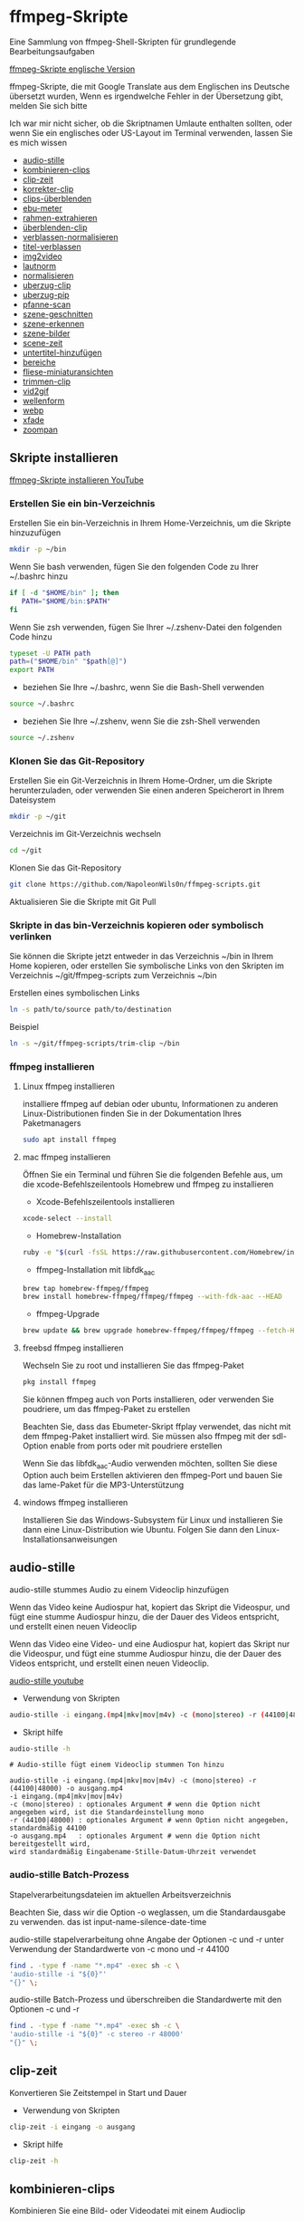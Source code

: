 #+STARTUP: content
#+OPTIONS: num:nil author:nil
* ffmpeg-Skripte

Eine Sammlung von ffmpeg-Shell-Skripten für grundlegende Bearbeitungsaufgaben

[[https://github.com/NapoleonWils0n/ffmpeg-scripts][ffmpeg-Skripte englische Version]]

ffmpeg-Skripte, die mit Google Translate aus dem Englischen ins Deutsche übersetzt wurden,
Wenn es irgendwelche Fehler in der Übersetzung gibt, melden Sie sich bitte

Ich war mir nicht sicher, ob die Skriptnamen Umlaute enthalten sollten,
oder wenn Sie ein englisches oder US-Layout im Terminal verwenden, lassen Sie es mich wissen

+ [[#audio-stille][audio-stille]]
+ [[#kombinieren-clips][kombinieren-clips]]
+ [[#clip-zeit][clip-zeit]]
+ [[#korrekter-clip][korrekter-clip]]
+ [[#clips-überblenden][clips-überblenden]]
+ [[#ebu-meter][ebu-meter]]
+ [[#rahmen-extrahieren][rahmen-extrahieren]]
+ [[#rahmen-extrahieren][überblenden-clip]]
+ [[#verblassen-normalisieren][verblassen-normalisieren]]
+ [[#titel-verblassen][titel-verblassen]]
+ [[#img2video][img2video]]
+ [[#lautnorm][lautnorm]]
+ [[#normalisieren][normalisieren]]
+ [[#uberzug-clip][uberzug-clip]]
+ [[#uberzug-pip][uberzug-pip]]
+ [[#pfanne-scan][pfanne-scan]]
+ [[#szene-geschnitten][szene-geschnitten]]
+ [[#szene-erkennen][szene-erkennen]]
+ [[#szene-bilder][szene-bilder]]
+ [[#scene-zeit][scene-zeit]]
+ [[#untertitel-hinzufügen][untertitel-hinzufügen]]
+ [[#bereiche][bereiche]]
+ [[#fliese-miniaturansichten][fliese-miniaturansichten]]
+ [[#trimmen-clip][trimmen-clip]]
+ [[#vid2gif][vid2gif]]
+ [[#wellenform][wellenform]]
+ [[#webp][webp]]
+ [[#xfade][xfade]]
+ [[#zoompan][zoompan]]

** Skripte installieren

[[https://youtu.be/UHshlQvdwcQ][ffmpeg-Skripte installieren YouTube]]

*** Erstellen Sie ein bin-Verzeichnis

Erstellen Sie ein bin-Verzeichnis in Ihrem Home-Verzeichnis, um die Skripte hinzuzufügen

#+BEGIN_SRC sh
mkdir -p ~/bin
#+END_SRC

Wenn Sie bash verwenden, fügen Sie den folgenden Code zu Ihrer ~/.bashrc hinzu

#+BEGIN_SRC sh
if [ -d "$HOME/bin" ]; then
   PATH="$HOME/bin:$PATH"
fi
#+END_SRC

Wenn Sie zsh verwenden, fügen Sie Ihrer ~/.zshenv-Datei den folgenden Code hinzu

#+begin_src sh
typeset -U PATH path
path=("$HOME/bin" "$path[@]")
export PATH
#+end_src

+ beziehen Sie Ihre ~/.bashrc, wenn Sie die Bash-Shell verwenden

#+BEGIN_SRC sh
source ~/.bashrc
#+END_SRC

+ beziehen Sie Ihre ~/.zshenv, wenn Sie die zsh-Shell verwenden

#+BEGIN_SRC sh
source ~/.zshenv
#+END_SRC

*** Klonen Sie das Git-Repository

Erstellen Sie ein Git-Verzeichnis in Ihrem Home-Ordner, um die Skripte herunterzuladen,
oder verwenden Sie einen anderen Speicherort in Ihrem Dateisystem

#+BEGIN_SRC sh
mkdir -p ~/git
#+END_SRC

Verzeichnis im Git-Verzeichnis wechseln

#+BEGIN_SRC sh
cd ~/git
#+END_SRC

Klonen Sie das Git-Repository

#+BEGIN_SRC sh
git clone https://github.com/NapoleonWils0n/ffmpeg-scripts.git
#+END_SRC

Aktualisieren Sie die Skripte mit Git Pull

*** Skripte in das bin-Verzeichnis kopieren oder symbolisch verlinken

Sie können die Skripte jetzt entweder in das Verzeichnis ~/bin in Ihrem Home kopieren,
oder erstellen Sie symbolische Links von den Skripten im Verzeichnis ~/git/ffmpeg-scripts zum Verzeichnis ~/bin

Erstellen eines symbolischen Links

#+BEGIN_SRC sh
ln -s path/to/source path/to/destination
#+END_SRC

Beispiel

#+BEGIN_SRC sh
ln -s ~/git/ffmpeg-scripts/trim-clip ~/bin
#+END_SRC

*** ffmpeg installieren

**** Linux ffmpeg installieren

installiere ffmpeg auf debian oder ubuntu,
Informationen zu anderen Linux-Distributionen finden Sie in der Dokumentation Ihres Paketmanagers

#+BEGIN_SRC sh
sudo apt install ffmpeg
#+END_SRC

**** mac ffmpeg installieren

Öffnen Sie ein Terminal und führen Sie die folgenden Befehle aus, um die xcode-Befehlszeilentools Homebrew und ffmpeg zu installieren

+ Xcode-Befehlszeilentools installieren

#+BEGIN_SRC sh
xcode-select --install
#+END_SRC

+ Homebrew-Installation
  
#+BEGIN_SRC sh
ruby -e "$(curl -fsSL https://raw.githubusercontent.com/Homebrew/install/master/install)"
#+END_SRC

+ ffmpeg-Installation mit libfdk_aac
  
#+BEGIN_SRC sh
brew tap homebrew-ffmpeg/ffmpeg
brew install homebrew-ffmpeg/ffmpeg/ffmpeg --with-fdk-aac --HEAD
#+END_SRC

+ ffmpeg-Upgrade

#+BEGIN_SRC sh
brew update && brew upgrade homebrew-ffmpeg/ffmpeg/ffmpeg --fetch-HEAD
#+END_SRC
 
**** freebsd ffmpeg installieren

Wechseln Sie zu root und installieren Sie das ffmpeg-Paket

#+BEGIN_SRC sh
pkg install ffmpeg
#+END_SRC

Sie können ffmpeg auch von Ports installieren,
oder verwenden Sie poudriere, um das ffmpeg-Paket zu erstellen

Beachten Sie, dass das Ebumeter-Skript ffplay verwendet, das nicht mit dem ffmpeg-Paket installiert wird.
Sie müssen also ffmpeg mit der sdl-Option enable from ports oder mit poudriere erstellen

Wenn Sie das libfdk_aac-Audio verwenden möchten, sollten Sie diese Option auch beim Erstellen aktivieren
den ffmpeg-Port und bauen Sie das lame-Paket für die MP3-Unterstützung

**** windows ffmpeg installieren

Installieren Sie das Windows-Subsystem für Linux und installieren Sie dann eine Linux-Distribution wie Ubuntu.
Folgen Sie dann den Linux-Installationsanweisungen
 
** audio-stille
:PROPERTIES:
:CUSTOM_ID: audio-stille
:END:

audio-stille stummes Audio zu einem Videoclip hinzufügen

Wenn das Video keine Audiospur hat, kopiert das Skript die Videospur,
und fügt eine stumme Audiospur hinzu, die der Dauer des Videos entspricht, und erstellt einen neuen Videoclip

Wenn das Video eine Video- und eine Audiospur hat, kopiert das Skript nur die Videospur,
und fügt eine stumme Audiospur hinzu, die der Dauer des Videos entspricht, und erstellt einen neuen Videoclip.

[[https://youtu.be/OB8RvyenCLY][audio-stille youtube]]

+ Verwendung von Skripten

#+BEGIN_SRC sh
audio-stille -i eingang.(mp4|mkv|mov|m4v) -c (mono|stereo) -r (44100|48000) -o ausgang.mp4
#+END_SRC

+ Skript hilfe

#+begin_src sh
audio-stille -h
#+end_src

#+BEGIN_EXAMPLE
# Audio-stille fügt einem Videoclip stummen Ton hinzu

audio-stille -i eingang.(mp4|mkv|mov|m4v) -c (mono|stereo) -r (44100|48000) -o ausgang.mp4
-i eingang.(mp4|mkv|mov|m4v)
-c (mono|stereo) : optionales Argument # wenn die Option nicht angegeben wird, ist die Standardeinstellung mono
-r (44100|48000) : optionales Argument # wenn Option nicht angegeben, standardmäßig 44100
-o ausgang.mp4   : optionales Argument # wenn die Option nicht bereitgestellt wird,
wird standardmäßig Eingabename-Stille-Datum-Uhrzeit verwendet
#+END_EXAMPLE

*** audio-stille Batch-Prozess

Stapelverarbeitungsdateien im aktuellen Arbeitsverzeichnis
  
Beachten Sie, dass wir die Option -o weglassen, um die Standardausgabe zu verwenden.
das ist input-name-silence-date-time

audio-stille stapelverarbeitung ohne Angabe der Optionen -c und -r
unter Verwendung der Standardwerte von -c mono und -r 44100

#+BEGIN_SRC sh
find . -type f -name "*.mp4" -exec sh -c \
'audio-stille -i "${0}"'     
"{}" \;
#+END_SRC

audio-stille Batch-Prozess und überschreiben die Standardwerte
mit den Optionen -c und -r

#+BEGIN_SRC sh
find . -type f -name "*.mp4" -exec sh -c \
'audio-stille -i "${0}" -c stereo -r 48000'     
"{}" \;
#+END_SRC

** clip-zeit
:PROPERTIES:
:CUSTOM_ID: clip-zeit
:END:

Konvertieren Sie Zeitstempel in Start und Dauer

+ Verwendung von Skripten

#+BEGIN_SRC sh
clip-zeit -i eingang -o ausgang
#+END_SRC

+ Skript hilfe

#+begin_src sh
clip-zeit -h
#+end_src

** kombinieren-clips
:PROPERTIES:
:CUSTOM_ID: kombinieren-clips
:END:

Kombinieren Sie eine Bild- oder Videodatei mit einem Audioclip

[[https://youtu.be/BUrmbakPQY8][kombinieren-clips youtube]]

+ Verwendung von Skripten

#+BEGIN_SRC sh
kombinieren-clips -i eingang.(mp4|mkv|mov|m4v|png|jpg) -a audio.(m4a|aac|wav|mp3) -o ausgang.mp4
#+END_SRC

+ Skript hilfe

#+begin_src sh
kombinieren-clips -h
#+end_src

#+BEGIN_EXAMPLE
# Kombinieren Sie eine Bild- oder Videodatei mit einem Audioclip

kombinieren-clips -i eingang.(mp4|mkv|mov|m4v|png|jpg) -a audio.(m4a|aac|wav|mp3) -o ausgang.mp4
-i eingang.(mp4|mkv|mov|m4v|png|jpg)
-a audio.(m4a|aac|wav|mp3)
-o ausgang.mp4 : Optionales Argument
# Wenn die Option nicht angegeben wird, wird standardmäßig Eingabename-kombiniertes Datum-Uhrzeit verwendet
#+END_EXAMPLE

*** kombinieren-clips Batch-Prozess

Stapelverarbeitungsdateien im aktuellen Arbeitsverzeichnis
  
Beachten Sie, dass wir die Option -o weglassen, um den standardmäßigen Namen der Ausgangsdatei zu verwenden.
input-name-combined-date-time

+ Kombinieren Sie Video- und Audiodateien stapelweise zu Videoclips

Die Video- und Audiodateien, die Sie kombinieren möchten, müssen denselben Namen haben

Zum Beispiel

#+BEGIN_EXAMPLE
file1.mp4
file1.wav
file2.mp4
file2.wav
#+END_EXAMPLE

Durch Ausführen des folgenden Codes wird kombiniert
file1.mp4 mit file1.wav und
file2.mp4 mit file2.wav

#+BEGIN_SRC sh
find . -type f -name "*.mp4" -exec sh -c \
'kombinieren-clips -i "${0}" -a "${0%.*}.wav"' \
"{}" \;
#+END_SRC

+ Kombinieren Sie Bilder und Audiodateien stapelweise zu Videoclips

Die Bild- und Audiodateien, die Sie kombinieren möchten, müssen denselben Namen haben

Zum Beispiel

#+BEGIN_EXAMPLE
file1.png
file1.wav
file2.png
file2.wav
#+END_EXAMPLE

Durch Ausführen des folgenden Codes wird kombiniert
file1.png mit file1.wav und
file2.png mit file2.wav

#+BEGIN_SRC sh
find -s . -type f -name "*.png" -exec sh -c \
'kombinieren-clips -i "${0}" -a "${0%.*}.wav"' \
"{}" \;
#+END_SRC

** korrekter-clip
:PROPERTIES:
:CUSTOM_ID: korrekter-clip
:END:

+ Kurvencode basierend auf:
[[https://video.stackexchange.com/questions/16352/converting-gimp-curves-files-to-photoshop-acv-for-ffmpeg/20005#20005][Konvertieren von Gimp-Kurvendateien für ffmpeg]]

Korrigieren Sie einen Videoclip, indem Sie eine Gimp-Kurve verwenden, die in einen ffmpeg-Kurvenfilterbefehl umgewandelt wurde.
zum Anpassen der Pegel und des Weißabgleichs

+ erfordert eine Kurvendatei, die mit dem folgenden Skript erstellt wurde
[[https://github.com/NapoleonWils0n/curve2ffmpeg][curve2ffmpeg]]

[[https://youtu.be/wQi3Y-6vWYc][korrekter-clip youtube]]

+ Verwendung von Skripten

#+BEGIN_SRC sh
korrekter-clip -i eingang.(mp4|mkv|mov|m4v) -c kurve.txt -o ausgang.mp4
#+END_SRC

+ Skript hilfe

#+begin_src sh
korrekter-clip -h
#+end_src

#+BEGIN_EXAMPLE
# Korrigieren Sie einen Videoclip mit einer Gimp-Kurve

# erfordert eine Kurvendatei, die mit dem folgenden Skript erstellt wurde
# https://github.com/NapoleonWils0n/curve2ffmpeg

korrekter-clip -i eingang.(mp4|mkv|mov|m4v) -c kurve.txt -o ausgang.mp4
-i eingang.(mp4|mkv|mov|m4v)
-c kurve.txt
-o ausgang.mp4 : Optionales Argument
# Wenn die Option nicht angegeben wird, wird standardmäßig Eingabename-korrigiertes-Datum-Uhrzeit verwendet
#+END_EXAMPLE

*** korrekter-clip Batch-Prozess

Stapelverarbeitungsdateien im aktuellen Arbeitsverzeichnis
  
Beachten Sie, dass wir die Option -o weglassen, um den Standardausgabenamen zu verwenden.
Eingabename-korrigiertes-Datum-Uhrzeit

Die Video- und Gimp-Kurven-Textdateien, die Sie kombinieren möchten, müssen denselben Namen haben

Zum Beispiel

#+BEGIN_EXAMPLE
file1.mp4
file1.txt
file2.mp4
file2.txt
#+END_EXAMPLE

Durch Ausführen des folgenden Codes wird dies behoben
file1.mp4 mit file1.txt Gimp-Kurvendatei und
file2.mp4 mit file2.txt Gimp-Kurvendatei

#+BEGIN_SRC sh
find . -type f -name "*.mp4" -exec sh -c \
'korrekter-clip -i "${0}" -c "${0%.*}.txt"' \
"{}" \;
#+END_SRC

** clips-überblenden
:PROPERTIES:
:CUSTOM_ID: clips-überblenden
:END:

Überblenden Sie 2 Videoclips mit einer Überblendung von 1 oder 2 Sekunden
Die Videos müssen die gleichen Codecs, Größe und Bildrate haben

[[https://youtu.be/0HnUNVreMVk][clips-überblenden youtube]]

+ Verwendung von Skripten

#+BEGIN_SRC sh
clips-uberblenden -a clip1.(mp4|mkv|mov|m4v) -b clip2.(mp4|mkv|mov|m4v) -d (1|2) -o ausgang.mp4
#+END_SRC

+ Skript hilfe

#+begin_src sh
clips-uberblenden -h
#+end_src

#+BEGIN_EXAMPLE
# Clips überblenden

clips-uberblenden -a clip1.(mp4|mkv|mov|m4v) -b clip2.(mp4|mkv|mov|m4v) -d (1|2) -o ausgang.mp4
-a clip1.(mp4|mkv|mov|m4v) : Erster clip
-b clip2.(mp4|mkv|mov|m4v) : Zweiter clip
-d (1|2)                   : Dauer der Überblendung: optionales Argument
# Wenn die Option nicht angegeben wird, ist die Voreinstellung 1 Sekunde
-o ausgang.mp4             : Dauer der Überblendung: optionales Argument
# Wenn die Option nicht angegeben wird, ist die Voreinstellung 1 Sekunde
#+END_EXAMPLE

** ebu-meter
:PROPERTIES:
:CUSTOM_ID: ebu-meter
:END:

ffplay ebu meter

[[https://youtu.be/8qrT9TfKwUI][ebu-meter youtube]]

+ Verwendung von Skripten

#+BEGIN_SRC sh
ebu-meter -i eingang.(mp4|mkv|mov|m4v|webm|aac|m4a|wav|mp3) -t (00)
#+END_SRC

-t = luf target, eg 16

+ Skript hilfe

#+begin_src sh
ebu-meter -h
#+end_src

** rahmen-extrahieren
:PROPERTIES:
:CUSTOM_ID: rahmen-extrahieren
:END:

Extrahieren Sie einen Frame aus einem Video und speichern Sie ihn als PNG-Bild

[[https://trac.ffmpeg.org/wiki/Seeking][ffmpeg wiki seeking]]

Beachten Sie, dass Sie zwei verschiedene Formate für Zeiteinheiten verwenden können: Sexagesimal (HOURS:MM:SS.MILLISECONDS, wie in 01:23:45.678) oder in Sekunden.
Wenn ein Bruch verwendet wird, z. B. 02:30.05, wird dies als "5 Hundertstelsekunden" interpretiert, nicht als Frame 5.
Zum Beispiel wäre 02:30,5 2 Minuten, 30 Sekunden und eine halbe Sekunde, was der Verwendung von 150,5 in Sekunden entspricht.

[[https://youtu.be/cOk0i384crE][rahmen-extrahieren youtube]]

+ Verwendung von Skripten

#+BEGIN_SRC sh
rahmen-extrahieren -i eingang.(mp4|mov|mkv|m4v|webm) -s 00:00:00.000 -o ausgang.png
#+END_SRC

+ Skript hilfe

#+begin_src sh
rahmen-extrahieren -h
#+end_src

#+BEGIN_EXAMPLE
# Extrahieren Sie einen Frame aus einem Video als PNG-Datei
https://trac.ffmpeg.org/wiki/Seeking

rahmen-extrahieren -i eingang.(mp4|mov|mkv|m4v|webm) -s 00:00:00.000 -o ausgang.png
-i eingang.(mp4|mov|mkv|m4v)
-s 00:00:00.000    : optionales Argument #, wenn die Option nicht angegeben wird 00:00:00
-o ausgang.png     : optionales Argument # wenn die Option nicht bereitgestellt wird,
wird standardmäßig Eingabename-Frame-Datum-Uhrzeit verwendet
#+END_EXAMPLE

*** rahmen-extrahieren Batch-Prozess

Stapelverarbeitungsdateien im aktuellen Arbeitsverzeichnis
  
Beachten Sie, dass wir die Option -o weglassen, um den Standardausgabenamen zu verwenden.
Eingabename-Frame-Datum-Uhrzeit

+ Rahmen mit der Standardoption 00:00:00 extrahieren

#+BEGIN_SRC sh
find . -type f -name "*.mp4" -exec sh -c \
'rahmen-extrahieren -i "${0}"' \
"{}" \;
#+END_SRC

+ Einzelbild bei 30 Sekunden in das Video extrahieren

#+BEGIN_SRC sh
find . -type f -name "*.mp4" -exec sh -c \
'rahmen-extrahieren -i "${0}" -s 00:00:30' \
"{}" \;
#+END_SRC

** überblenden-clip
:PROPERTIES:
:CUSTOM_ID: überblenden-clip
:END:

fade video and audio in and out

[[https://youtu.be/ea3aCK9htsE][überblenden-clip youtube]]

+ Verwendung von Skripten

#+BEGIN_SRC sh
uberblenden-clip -i eingang.(mp4|mkv|mov|m4v) -d (0.[0-9]|1) -o ausgang.mp4
#+END_SRC

+ Skript hilfe

#+begin_src sh
uberblenden-clip -h
#+end_src

#+BEGIN_EXAMPLE
# Video und Audio ein- und ausblenden

uberblenden-clip -i eingang.(mp4|mkv|mov|m4v) -d (0.[0-9]|1) -o ausgang.mp4
-i eingang.(mp4|mkv|mov|m4v)
-d (0.[0-9]|1) : optionales Argument # wenn die Option nicht angegeben wird, ist der Standardwert 0,5
-o ausgang.mp4 : optionales Argument # wenn die Option nicht bereitgestellt wird,
wird standardmäßig Eingabename-Fade-Datum-Uhrzeit verwendet
#+END_EXAMPLE

*** uberblenden-clip Batch-Prozess

Stapelverarbeitungsdateien im aktuellen Arbeitsverzeichnis
  
Beachten Sie, dass wir die Option -o weglassen, um den Standardausgabenamen zu verwenden.
input-name-fade-date-time

+ uberblenden-clip mit Standardoption von 0,5

#+BEGIN_SRC sh
find . -type f -name "*.mp4" -exec sh -c \
'uberblenden-clip -i "${0}"' \
"{}" \;
#+END_SRC

+ uberblenden-clip und überschreiben Sie die Standardoption von 0,5 mit -d 1 für ein 1-Sekunden-Fade

#+BEGIN_SRC sh
find . -type f -name "*.mp4" -exec sh -c \
'uberblenden-clip -i "${0}" -d 1' \
"{}" \;
#+END_SRC

** verblassen-normalisieren
:PROPERTIES:
:CUSTOM_ID: verblassen-normalisieren
:END:

Video und Audio ein- und ausblenden und normalisieren

[[https://youtu.be/jufGDRAn8Ec][verblassen-normalisieren youtube]]

+ Verwendung von Skripten

#+BEGIN_SRC sh
verblassen-normalisieren -i eingang.(mp4|mkv|mov|m4v) -d (0.[0-9]|1) -o ausgang.mp4
#+END_SRC

+ Skript hilfe

#+begin_src sh
verblassen-normalisieren -h
#+end_src

#+BEGIN_EXAMPLE
# Video verblassen und Audiopegel normalisieren

verblassen-normalisieren -i eingang.(mp4|mkv|mov|m4v) -d (0.[0-9]|1) -o ausgang.mp4

-d (0.[0-9]|1) : optionales Argument # wenn die Option nicht angegeben wird, ist der Standardwert 0,5
-o ausgang.mp4 : optionales Argument # wenn die Option nicht angegeben ist,
wird standardmäßig Eingabename-normalisiertes-Datum-Uhrzeit verwendet
#+END_EXAMPLE

*** verblassen-normalisieren batch process

Batch process files in the current working directory
  
#+BEGIN_SRC sh
find . -type f -name "*.mp4" -exec sh -c \
'verblassen-normalisieren -i "${0}" -d 0.5' \
"{}" \;
#+END_SRC

** titel-verblassen
:PROPERTIES:
:CUSTOM_ID: titel-verblassen
:END:

Video und Audio ein- und ausblenden,
Normalisieren Sie das Audio und erstellen Sie ein Video mit einem unteren Dritteltitel aus dem Dateinamen

[[https://youtu.be/RDnhaX_d9B0][titel-verblassen youtube]]

+ Verwendung von Skripten

#+BEGIN_SRC sh
titel-verblassen -i eingang.(mp4|mkv|mov|m4v) -d (0.[0-9]|1) -s 000 -e 000 -o ausgang.mp4
#+END_SRC

+ Skript hilfe

#+begin_src sh
titel-verblassen -h
#+end_src

#+BEGIN_EXAMPLE
# Video ausblenden, Audio Titel aus Videodateinamen hinzufügen

titel-verblassen -i eingang.(mp4|mkv|mov|m4v) -d (0.[0-9]|1) -s 000 -e 000 -o ausgang.mp4

-i eingang.(mp4|mkv|mov|m4v)
-d (0.[0-9]|1) : von 0,1 bis 0,9 oder 1 : optionales Argument # wenn die Option nicht angegeben wird, ist standardmäßig 0,5
-s 000         : von 000 bis 999
-e 000         : von 000 bis 999
-o ausgang.mp4 : optionales Argument # wenn die Option nicht bereitgestellt wird,
wird standardmäßig Eingabename-Titel-Datum-Uhrzeit verwendet
#+END_EXAMPLE

*** titel-verblassen Batch-Prozess

Stapelverarbeitungsdateien im aktuellen Arbeitsverzeichnis
  
#+BEGIN_SRC sh
find . -type f -name "*.mp4" -exec sh -c \
'titel-verblassen -i "${0}" -d 0.5 -s 10 -e 20' \
"{}" \;
#+END_SRC

** img2video
:PROPERTIES:
:CUSTOM_ID: img2video
:END:

Konvertieren Sie ein Bild in eine Videodatei

[[https://youtu.be/x_dVVvhKbJE][img2video youtube]]

+ Verwendung von Skripten

#+BEGIN_SRC sh
img2video -i eingang.(png|jpg|jpeg) -d (000) -o ausgang.mp4
#+END_SRC

+ Skript hilfe

#+begin_src sh
img2video -h
#+end_src

#+BEGIN_EXAMPLE
# Bild zum Video

img2video -i eingang.(png|jpg|jpeg) -d (000) -o ausgang.mp4
-i eingang.(mp4|mkv|mov|m4v)
-d (000)       : Dauer
-o ausgang.mp4 : optionales Argument
# Wenn die Option nicht bereitgestellt wird, wird standardmäßig Eingabename-Video-Datum-Uhrzeit verwendet
#+END_EXAMPLE

*** img2video Batch-Prozess

Stapelverarbeitungsdateien im aktuellen Arbeitsverzeichnis
  
Beachten Sie, dass wir die Option -o weglassen, um den Standardausgabenamen zu verwenden.
Eingabe-Name-Video-Datum-Uhrzeit

Batch-Konvertierung von PNG im aktuellen Verzeichnis in Videoclips mit einer Dauer von 30 Sekunden

#+BEGIN_SRC sh
find . -type f -name "*.png" -exec sh -c \
'img2video -i "${0}" -d 30' \
"{}" \;
#+END_SRC

** lautnorm
:PROPERTIES:
:CUSTOM_ID: lautnorm
:END:

ffmpeg lautnorm

[[https://youtu.be/8fQpbBCVCRc][lautnorm youtube]]

+ Verwendung von Skripten

#+BEGIN_SRC sh
lautnorm -i eingang.(mp4|mkv|mov|m4v|aac|m4a|wav|mp3)
#+END_SRC

+ Skript hilfe

#+begin_src sh
lautnorm -h
#+end_src

** normalisieren
:PROPERTIES:
:CUSTOM_ID: normalisieren
:END:

Audiopegel normalisieren

[[https://youtu.be/q_UjwuJmya4][normalisieren youtube]]

+ Verwendung von Skripten

#+BEGIN_SRC sh
normalisieren -i eingang.(mp4|mkv|mov|m4v|aac|m4a|wav|mp3) -o ausgang.(mp4|mkv|mov|m4v|aac|m4a|wav|mp3)
#+END_SRC

+ Skript hilfe

#+begin_src sh
normalisieren -h
#+end_src

#+BEGIN_EXAMPLE
# Audiopegel normalisieren

normalisieren -i eingang.(mp4|mkv|mov|m4v|aac|m4a|wav|mp3) -o ausgang.(mp4|mkv|mov|m4v|aac|m4a|wav|mp3)
-i eingang.(mp4|mkv|mov|m4v|aac|m4a|wav|mp3)
-o ausgang.(mp4|mkv|mov|m4v|aac|m4a|wav|mp3) : optionales Argument
# Wenn die Option nicht bereitgestellt wird, wird standardmäßig Eingabename-normalisierte-Datum-Uhrzeit-Erweiterung verwendet
#+END_EXAMPLE

*** normalisieren Batch-Prozess

Stapelverarbeitungsdateien im aktuellen Arbeitsverzeichnis
  
Beachten Sie, dass wir die Option -o weglassen, um den Standardausgabenamen zu verwenden.
input-name-normalize-date-time

Batch-Normalisierung von mp4-Videos im aktuellen Verzeichnis

#+BEGIN_SRC sh
find . -type f -name "*.mp4" -exec sh -c \
'normalisieren -i "${0}"' \
"{}" \;
#+END_SRC

** uberzug-clip
:PROPERTIES:
:CUSTOM_ID: uberzug-clip
:END:

einen Videoclip über einen anderen Videoclip legen

[[https://youtu.be/tfzKo9jy2sI][uberzug-clip youtube]]

+ Verwendung von Skripten

#+BEGIN_SRC sh
uberzug-clip -i eingang.(mp4|mkv|mov|m4v) -v eingang.(mp4|mkv|mov|m4v) -p [0-999] -o ausgang.mp4
#+END_SRC

+ Skript hilfe

#+begin_src sh
uberzug-clip -h
#+end_src

#+BEGIN_EXAMPLE
# einen Videoclip über einen anderen Videoclip legen

uberzug-clip -i eingang.(mp4|mkv|mov|m4v) -v eingang.(mp4|mkv|mov|m4v) -p [0-999] -o ausgang.mp4
-i eingang.(mp4|mkv|mov|m4v) : unteres Video
-v eingang.(mp4|mkv|mov|m4v) : Video überlagern
-p [0-999]                   : Zeit, um das Video zu überlagern
-o ausgang.mp4               : optionales Argument # Wenn die Option nicht bereitgestellt wird,
wird standardmäßig Eingabename-Overlay-Datum-Uhrzeit verwendet
#+END_EXAMPLE

** uberzug-pip
:PROPERTIES:
:CUSTOM_ID: uberzug-pip
:END:

create a picture in picture

[[https://youtu.be/bufAVPT3Cvk][uberzug-pip youtube]]

+ Verwendung von Skripten

#+BEGIN_SRC sh
uberzug-pip -i eingang.(mp4|mkv|mov|m4v) -v eingang.(mp4|mkv|mov|m4v) -p [0-999]
-m [00] -x (tl|tr|bl|br) -w [000] -f (0.1-9|1) -b [00] -c colour -o ausgang.mp4
#+END_SRC

+ Skript hilfe

#+begin_src sh
uberzug-pip -h
#+end_src

#+BEGIN_EXAMPLE
# Erstellen Sie ein Bild-in-Bild-Video

uberzug-pip -i eingang.(mp4|mkv|mov|m4v) -v eingang.(mp4|mkv|mov|m4v) -p [0-999]
-m [00] -x (tl|tr|bl|br) -w [000] -f (0.1-9|1) -b [00] -c colour -o ausgang.mp4

-i eingang.(mp4|mkv|mov|m4v) : unteres Video
-v eingang.(mp4|mkv|mov|m4v) : Video überlagern
-p [0-999]                   : Zeit, um das Video zu überlagern
-m [00]                      : Rand ist standardmäßig 0
-x (tl|tr|bl|br)             : Pip-Position - standardmäßig tr
-w [000]                     : width - standardmäßig 1/4 der Videogröße
-f (0.1-9|1)                 : Fade von 0,1 auf 1 - Standardeinstellung 0,2
-b [00]                      : Grenze
-c colour                    : Farbe
-o ausgang.mp4               : Optionales Argument # Wenn die Option nicht bereitgestellt wird,
wird standardmäßig Eingabename-Pip-Datum-Uhrzeit verwendet
#+END_EXAMPLE

** pfanne-scan
:PROPERTIES:
:CUSTOM_ID: pfanne-scan
:END:

Bild schwenken

+ Verwendung von Skripten

#+BEGIN_SRC sh
pfanne-scan -i eingang.(png|jpg|jpeg) -d (000) -p (l|r|u|d) -o ausgang.mp4
#+END_SRC

+ Skript hilfe

#+begin_src sh
pfanne-scan -h
#+end_src

#+BEGIN_EXAMPLE
# Schwenken Sie über ein Bild

pfanne-scan -i eingang.(png|jpg|jpeg) -d (000) -p (l|r|u|d) -o ausgang.mp4
-i = eingang.(png|jpg|jpeg)
-d = dauer : aus 1-999
-p = position : left, right, up, down
-o = ausgang.mp4 : optionales Argument # Standard ist Eingabename-Pan-Datum-Uhrzeit
#+END_EXAMPLE

** szene-geschnitten
:PROPERTIES:
:CUSTOM_ID: szene-geschnitten
:END:

Szene-geschnitten nimmt eine geschnittene Datei und ein Video und schneidet das Video in Clips

+ Verwendung von Skripten

#+BEGIN_SRC sh
szene-geschnitten -i eingang -c datei schneiden
#+END_SRC

+ Skript hilfe

#+begin_src sh
szene-geschnitten -h
#+end_src

#+BEGIN_EXAMPLE
szene-geschnitten -i eingang -c datei schneiden

-i eingang.(mp4|mov|mkv|m4v)
-c datei schneiden
#+END_EXAMPLE

ffmpeg erfordert einen Startpunkt und eine Dauer, keinen Endpunkt

Schnittdatei - Stunden, Minuten, Sekunden
In diesem Beispiel erstellen wir Clips von 2 bis 30 Sekunden

ein 30-Sekunden-Clip, der bei 00:00:00 beginnt
und ein weiterer 30-Sekunden-Clip, der bei 00:01:00 beginnt

#+begin_example
00:00:00,00:00:30
00:01:00,00:00:30
#+end_example

Schnittdatei - Sekunden
In diesem Beispiel erstellen wir Clips von 2 bis 30 Sekunden

ein 30-Sekunden-Clip, der bei 0 beginnt
und ein weiterer 30-Sekunden-Clip, der bei 60 beginnt

#+begin_example
0,30
60,30
#+end_example

** szene-erkennen
:PROPERTIES:
:CUSTOM_ID: szene-erkennen
:END:

Szenenerkennung nimmt eine Videodatei und einen Schwellwert für die Szenenerkennung von 0,1 bis 0,9
Sie können auch die Optionen -s und -e verwenden, um einen Bereich für die Szenenerkennung festzulegen.
Wenn Sie keinen Bereich angeben, wird die Szenenerkennung für das gesamte Video durchgeführt

[[https://www.youtube.com/watch?v=nOeaFEHuFyM][ffmpeg-Szenenerkennung - Videos automatisch in separate Szenen schneiden]]

[[https://youtu.be/SqvDCpWad9M][ffmpeg Szenenerkennung - Version 2 - einen Bereich im Video angeben und in einzelne Szenen schneiden]]

[[https://youtu.be/GZgE6fYd_wg][ffmpeg-Szenenerkennung - Version 3 - Sexagesimalformat - Stunden, Minuten, Sekunden]]

+ Verwendung von Skripten

#+BEGIN_SRC sh
szene-erkennen -s 00:00:00 -i eingang -e 00:00:00 -t (0.1 - 0.9) -f sec -o ausgang
#+END_SRC

+ Skript hilfe

#+begin_src sh
szene-erkennen -h
#+end_src

#+BEGIN_EXAMPLE
szene-erkennen -s 00:00:00 -i eingang -e 00:00:00 -t (0.1 - 0.9) -f sec -o ausgang

-s 00:00:00 : startzeit
-i eingang.(mp4|mov|mkv|m4v)
-e 00:00:00 : endzeit
-t (0.1 - 0.9) # schwelle
-f sec # ausgabe in sekunden
-o ausgang.txt
#+END_EXAMPLE

** szene-bilder
:PROPERTIES:
:CUSTOM_ID: szene-bilder
:END:

szene-bilder nimmt eine Videodatei und eine geschnittene Datei,
erstellt mit dem Scene-Detect-Skript entweder im Sekunden- oder Sexagesimalformat
und erstellt dann ein Bild für jeden Schnittpunkt

+ Verwendung von Skripten

#+BEGIN_SRC sh
szene-bilder -i eingang -c datei schneiden
#+END_SRC

+ Skript hilfe

#+begin_src sh
szene-bilder -h
#+end_src

#+BEGIN_EXAMPLE
szene-bilder -i eingang -c datei schneiden

-i eingang.(mp4|mov|mkv|m4v)
-c datei schneiden
#+END_EXAMPLE

** szene-zeit
:PROPERTIES:
:CUSTOM_ID: szene-zeit
:END:

szene-zeit nimmt eine geschnittene Datei,
erstellt mit dem Scene-Detect-Skript entweder im Sekunden- oder Sexagesimalformat

#+begin_example
0:00:00
0:00:11.875000
0:00:15.750000
#+end_example

Das Skript erstellt Clips, indem es den Schnittpunkt vom Startpunkt subtrahiert
und konvertiert das Sexagesimalformat und erstellt dann eine Datei mit dem Startpunkt
ein Komma und dann die Dauer des Clips

Die Ausgabe des Szenenzeit-Skripts wird mit dem Szenenschnitt-Skript verwendet, um die Clips zu erstellen

#+begin_example
0,11.875
11.875,3.875
#+end_example

+ Verwendung von Skripten

#+BEGIN_SRC sh
szene-zeit -i eingang -o ausgang
#+END_SRC

+ Skript hilfe

#+begin_src sh
szene-zeit -h
#+end_src

#+BEGIN_EXAMPLE
szene-zeit -i eingang -o ausgang

-i eingang
-o ausgang
#+END_EXAMPLE

** untertitel-hinzufügen
:PROPERTIES:
:CUSTOM_ID: untertitel-hinzufügen
:END:

Untertitel zu einer Videodatei hinzufügen

[[https://youtu.be/p6BHhO5VfEg][untertitel-hinzufügen youtube]]

+ Verwendung von Skripten

#+BEGIN_SRC sh
untertitel-hinzufugen -i eingang.(mp4|mkv|mov|m4v) -s untertitel.srt -o ausgang.mp4
#+END_SRC

+ Skript hilfe

#+begin_src sh
untertitel-hinzufugen -h
#+end_src

#+BEGIN_EXAMPLE
# Untertitel zu einem Video hinzufügen

untertitel-hinzufugen -i eingang.(mp4|mkv|mov|m4v) -s untertitel.srt -o ausgang.mp4
-i eingang.(mp4|mkv|mov|m4v)
-s untertitel.srt
-o ausgang.mp4 : optionales Argument # wenn die Option nicht bereitgestellt wird,
wird standardmäßig Eingabename-Subs-Datum-Uhrzeit verwendet
#+END_EXAMPLE

*** untertitel-hinzufügen Batch-Prozess

Stapelverarbeitungsdateien im aktuellen Arbeitsverzeichnis
  
Beachten Sie, dass wir die Option -o weglassen, um den Standardausgabenamen zu verwenden.
input-name-subs-date-time

Die Video- und Untertiteldateien, die Sie kombinieren möchten, müssen denselben Namen haben

Zum Beispiel

#+BEGIN_EXAMPLE
file1.mp4
file1.srt
file2.mp4
file2.srt
#+END_EXAMPLE

Durch Ausführen des folgenden Codes wird das subtitle-add-Skript ausgeführt und kombiniert
file1.mp4 mit file1.srt und
file2.mp4 mit file2.srt

#+BEGIN_SRC sh
find . -type f -name "*.mp4" -exec sh -c \
'untertitel-hinzufugen -i "${0}" -s "${0%.*}.srt"' \
"{}" \;
#+END_SRC

** bereiche
:PROPERTIES:
:CUSTOM_ID: bereiche
:END:

[[https://www.youtube.com/watch?v=K-ifmNiyFRU][ffplay-Videoskope youtube]]

+ Verwendung von Skripten

#+BEGIN_SRC sh
bereiche -i eingang = histogramm
bereiche -o eingang = rgb überlagern
bereiche -p eingang = rgb parade
bereiche -s eingang = rgb überlagern and parade
bereiche -w eingang = wellenform
bereiche -v eingang = Vektorskop
bereiche -h = hilfe
#+END_SRC

+ Skript hilfe

#+begin_src sh
bereiche -h
#+end_src

#+BEGIN_EXAMPLE
# ffplay-Videoskope

bereiche -i eingang = histogramm
bereiche -o eingang = rgb überlagern
bereiche -p eingang = rgb parade
bereiche -s eingang = rgb überlagern and parade
bereiche -w eingang = wellenform
bereiche -v eingang = Vektorskop
bereiche -h = hilfe
#+END_EXAMPLE

** fliese-miniaturansichten
:PROPERTIES:
:CUSTOM_ID: fliese-miniaturansichten
:END:

Erstellen Sie Miniaturansichten aus einem Video und kacheln Sie sie in ein Bild

[[https://www.youtube.com/watch?v=gFFvKU9nvZE][fliese-miniaturansichten youtube]]

[[https://ffmpeg.org/ffmpeg-utils.html#color-syntax][ffmpeg-Farbsyntax]]

[[https://trac.ffmpeg.org/wiki/Seeking][ffmpeg wiki suchen]]

Beachten Sie, dass Sie zwei verschiedene Formate für Zeiteinheiten verwenden können: Sexagesimal (HOURS:MM:SS.MILLISECONDS, wie in 01:23:45.678) oder in Sekunden.
Wenn ein Bruch verwendet wird, z. B. 02:30.05, wird dies als "5 Hundertstelsekunden" interpretiert, nicht als Frame 5.
Zum Beispiel wäre 02:30,5 2 Minuten, 30 Sekunden und eine halbe Sekunde, was der Verwendung von 150,5 in Sekunden entspricht.

+ Verwendung von Skripten

#+BEGIN_SRC sh
fliese-miniaturansichten -i eingang.(mp4|mkv|mov|m4v|webm) -s 00:00:00.000 -w 000 -t 0x0 -p 00 -m 00 -c farbe -o ausgang.png
#+END_SRC

+ Skript hilfe

#+begin_src sh
fliese-miniaturansichten -h
#+end_src

#+BEGIN_EXAMPLE
# Erstellen Sie ein Bild mit Miniaturansichten aus einem Video

fliese-miniaturansichten -i eingang.(mp4|mkv|mov|m4v|webm) -s 00:00:00.000 -w 000 -t 0x0 -p 00 -m 00 -c farbe -o ausgang.png
-i eingang.(mp4|mkv|mov|m4v|webm)
-s Suchen Sie in der Videodatei            : Standard 00:00:05
-w Thumbnail-Breite                        : 160
-t Fliese layout format breite x höhe      : Standard 4x3
-p Polsterung zwischen Bildern             : Standard 7
-m Rand                                    : Standard 2
-c Farbe = https://ffmpeg.org/ffmpeg-utils.html#color-syntax : Standard black
-o ausgang.png :optionales Argument
# Wenn die Option nicht bereitgestellt wird, wird standardmäßig Eingabename-Kachel-Datum-Uhrzeit.png verwendet
#+END_EXAMPLE

Wenn das gekachelte Bild nur ein Miniaturbild aus dem Video erstellt und der Rest des Bildes schwarz ist,
Dann könnte das Problem die Bildrate des Videos sein

Sie können die Bildrate des Videos mit ffmpeg überprüfen

#+BEGIN_SRC sh
ffmpeg -i eingang.mp4
#+END_SRC

Wenn die Framerate 29,97 statt 30 beträgt, können Sie ffmpeg verwenden, um die Framerate zu ändern und das Problem zu beheben

#+BEGIN_SRC sh
ffmpeg -i eingang.mp4 -vf fps=fps=30 ausgang.mp4
#+END_SRC

*** fliese-miniaturansichten Batch-Prozess

Batch-Verarbeitung von Videos und Erstellen von Miniaturansichten aus den Videos und Kacheln in einem Bild

#+BEGIN_SRC sh
find . -type f -name "*.mp4" -exec sh -c \
'fliese-miniaturansichten -i "${0}" -s 00:00:10 -w 200 -t 4x4 -p 7 -m 2 -c white' \
"{}" \;
#+END_SRC

** trimmen-clip
:PROPERTIES:
:CUSTOM_ID: trimmen-clip
:END:

Trimmen von Videoclips und Audioclips

[[https://trac.ffmpeg.org/wiki/Seeking][ffmpeg wiki suchen]]

Beachten Sie, dass Sie zwei verschiedene Formate für Zeiteinheiten verwenden können: Sexagesimal (HOURS:MM:SS.MILLISECONDS, wie in 01:23:45.678) oder in Sekunden.
Wenn ein Bruch verwendet wird, z. B. 02:30.05, wird dies als "5 Hundertstelsekunden" interpretiert, nicht als Frame 5.
Zum Beispiel wäre 02:30,5 2 Minuten, 30 Sekunden und eine halbe Sekunde, was der Verwendung von 150,5 in Sekunden entspricht.

[[https://youtu.be/LoKloi5N5p0][trimmen-clip youtube]]

+ Verwendung von Skripten

#+BEGIN_SRC sh
trimmen-clip -s 00:00:00.000 -i eingang.(mp4|mov|mkv|m4v|aac|m4a|wav|mp3) -t 00:00:00.000 -o ausgang.(mp4|aac|mp3|wav)
#+END_SRC

+ Skript hilfe

#+begin_src sh
trimmen-clip -h
#+end_src

#+BEGIN_EXAMPLE
# Trimmen Sie Video- oder Audioclips mit Millisekunden-Genauigkeit
https://trac.ffmpeg.org/wiki/Seeking

trimmen-clip -s 00:00:00.000 -i eingang.(mp4|mov|mkv|m4v|aac|m4a|wav|mp3) -t 00:00:00.000 -o ausgang.(mp4|aac|mp3|wav)
-s 00:00:00.000 : Startzeit
-i eingang.(mp4|mov|mkv|m4v|aac|m4a|wav|mp3)
-t 00:00:00.000 : Anzahl Sekunden nach der Startzeit
-o ausgang.(mp4|aac|mp3|wav) : optionales Argument
# Wenn die Option nicht angegeben ist, wird standardmäßig der Eingabename-getrimmtes-Datum-Uhrzeit.(mp4|wav) verwendet
#+END_EXAMPLE

*** trimmen-clip Batch-Prozess

Stapelverarbeitungsdateien im aktuellen Arbeitsverzeichnis
  
Beachten Sie, dass wir die Option -o weglassen, um den Standardausgabenamen zu verwenden.
input-name-trimmed-date-time

Alle mp4-Dateien im aktuellen Verzeichnis stapelweise trimmen,
von 00:00:00 bis 00:00:30

#+BEGIN_SRC sh
find . -type f -name "*.mp4" -exec sh -c \
'trimmen-clip -s 00:00:00 -i "${0}" -t 00:00:30' \
"{}" \;
#+END_SRC

** vid2gif
:PROPERTIES:
:CUSTOM_ID: vid2gif
:END:

Erstellen Sie eine GIF-Animation aus einem Video

[[https://www.youtube.com/watch?v=V59q5DC9y6A][vid2gif youtube]]

+ Verwendung von Skripten

#+BEGIN_SRC sh
vid2gif -s 00:00:00.000 -i eingang.(mp4|mov|mkv|m4v) -t 00:00:00.000 -f [00] -w [0000] -o ausgang.gif
#+END_SRC

+ Skript hilfe

#+begin_src sh
vid2gif -h
#+end_src

#+BEGIN_EXAMPLE
# Konvertieren Sie ein Video in eine GIF-Animation

vid2gif -s 00:00:00.000 -i eingang.(mp4|mov|mkv|m4v) -t 00:00:00.000 -f [00] -w [0000] -o ausgang.gif
-s 00:00:00.000 : Startzeit
-i eingang.(mp4|mov|mkv|m4v)
-t 00:00:00.000 : Anzahl Sekunden nach der Startzeit
-f [00]         : Bildrate
-w [0000]       : Breite
-o ausgang.gif  : optionales Argument
# Wenn die Option nicht angegeben ist, wird standardmäßig input-name-gif-date-time.gif verwendet
#+END_EXAMPLE

** wellenform
:PROPERTIES:
:CUSTOM_ID: wellenform
:END:

Erstellen Sie eine Wellenform aus einer Audio- oder Videodatei und speichern Sie sie als PNG

[[https://youtu.be/OBnYLVahUaA][wellenform youtube]]

+ Verwendung von Skripten

#+BEGIN_SRC sh
wellenform -i eingang.(mp4|mkv|mov|m4v|webm|aac|m4a|wav|mp3) -o ausgang.png
#+END_SRC

+ Skript hilfe

#+begin_src sh
wellenform -h
#+end_src

#+BEGIN_EXAMPLE
# Erstellen Sie eine Wellenform aus einer Audio- oder Videodatei und speichern Sie sie als PNG

wellenform -i eingang.(mp4|mkv|mov|m4v|webm|aac|m4a|wav|mp3) -o ausgang.png
-i eingang.(mp4|mkv|mov|m4v|aac|m4a|wav|mp3)
-o ausgang.png : optionales Argument # wenn die Option nicht bereitgestellt wird,
wird standardmäßig Eingabename-Wellenform-Datum-Uhrzeit verwendet
#+END_EXAMPLE

*** wellenform Batch-Prozess

Stapelverarbeitungsdateien im aktuellen Arbeitsverzeichnis
  
Beachten Sie, dass wir die Option -o weglassen, um den Standardausgabenamen zu verwenden.
Eingabename-Wellenform-Datum-Uhrzeit

Erstellen Sie Wellenformbilder aus allen MP4-Dateien im aktuellen Verzeichnis

#+BEGIN_SRC sh
find . -type f -name "*.mp4" -exec sh -c \
'wellenform -i "${0}"' \
"{}" \;
#+END_SRC

** webp
:PROPERTIES:
:CUSTOM_ID: webp
:END:

Erstellen Sie ein animiertes Webp-Bild aus einem Video mit ffmpeg

[[https://www.youtube.com/watch?v=5iXjbQ7uDiM][webp animierte bilder youtube]]

+ Verwendung von Skripten

#+BEGIN_SRC sh
webp -i eingang -c 0-6 -q 0-100 -f 15 -w 600 -p none -o ausgang.webp
#+END_SRC

+ Skript hilfe

#+begin_src sh
webp -h
#+end_src

#+BEGIN_EXAMPLE
# Webp animiertes Bild

webp -i eingang -c 0-6 -q 0-100 -f 15 -w 600 -p none -o ausgang.webp
-i eingang
-c komprimierungsstufe: 0 - 6: standard 4
-q qualität: 0 - 100 : standard 80
-f framerate: standard 15
-w breite: standard 600px
-p voreingestellt: none|default|picture|photo|drawing|icon|text : standard none
-o ausgang.webp : optionales argument
# Wenn die Option nicht angegeben ist, wird standardmäßig input-name.webp verwendet
#+END_EXAMPLE

*** webp Batch-Prozess

Stapelverarbeitungsdateien im aktuellen Arbeitsverzeichnis

#+BEGIN_SRC sh
find . -type f -name "*.mp4" -exec sh -c 'webp -i "${0}"' "{}" \;
#+END_SRC

** xfade
:PROPERTIES:
:CUSTOM_ID: xfade
:END:

+ [[https://www.youtube.com/watch?v=McQM3ooNx-4][xfade Skript Demo youtube]]

Wenden Sie mit den xfade-Filtern einen Übergang zwischen zwei Clips an

[[https://trac.ffmpeg.org/wiki/Xfade][xfade ffmpeg wiki]]

+ Verwendung von Skripten

#+begin_src sh
xfade -a clip1.(mp4|mkv|mov|m4v) -b clip2.(mp4|mkv|mov|m4v) -d dauer -t Übergang -f versetzt -o ausgang.mp4
#+end_src

+ Skript hilfe

#+begin_src sh
xfade -h
#+end_src

#+begin_example
# ffmpeg Xfade-Übergänge

xfade -a clip1.(mp4|mkv|mov|m4v) -b clip2.(mp4|mkv|mov|m4v) -d dauer -t Übergang -f versetzt -o ausgang.mp4
-a clip1.(mp4|mkv|mov|m4v) : erster Clip
-b clip2.(mp4|mkv|mov|m4v) : zweiter Clip
-d dauer                   : Übergangszeit
-t übergang                : Übergang
-f versetzt                : versetzt
-o ausgang.mp4             : optionales Argument # wenn die Option nicht bereitgestellt wird,
wird standardmäßig Eingabename-xfade-Datum-Uhrzeit verwendet

+ übergänge

circleclose, circlecrop, circleopen, diagbl, diagbr, diagtl, diagtr, dissolve, distance
fade, fadeblack, fadegrays, fadewhite, hblur, hlslice, horzclose, horzopen, hrslice
pixelize, radial, rectcrop, slidedown, slideleft, slideright, slideup, smoothdown
smoothleft, smoothright, smoothup, squeezeh, squeezev, vdslice, vertclose, vertopen, vuslice
wipebl, wipebr, wipedown, wipeleft, wiperight, wipetl, wipetr, wipeup
#+end_example

** zoompan
:PROPERTIES:
:CUSTOM_ID: zoompan
:END:

Konvertieren Sie ein Bild in ein Video und wenden Sie den Ken Burns-Effekt auf den Clip an

+ Verwendung von Skripten

#+BEGIN_SRC sh
zoompan -i eingang.(png|jpg|jpeg) -d (000) -z (in|out) -p (tl|c|tc|tr|bl|br) -o ausgang.mp4
#+END_SRC

+ Skript hilfe

#+begin_src sh
zoompan -h
#+end_src

#+BEGIN_EXAMPLE
# ken burns wirkung

zoompan -i eingang.(png|jpg|jpeg) -d (000) -z (in|out) -p (tl|c|tc|tr|bl|br) -o ausgang.mp4
-i = eingang.(png|jpg|jpeg)
-d = dauer       : von 1-999
-z = zoomen      : in or out
-p = position    : Zoomen Sie auf die unten aufgeführte Position
-o = ausgang.mp4 : optionales Argument # Standard ist Eingabename-Zoompan-Datum-Uhrzeit

+------------------------------+
+tl            tc            tr+
+                              +
+              c               +
+                              +
+bl                          br+
+------------------------------+
#+END_EXAMPLE

#+BEGIN_SRC sh
+------------------------------+
+tl            tc            tr+
+                              +        
+              c               +
+                              +
+bl                          br+
+------------------------------+
#+END_SRC

*** zoompan Batch-Prozess

Stapelverarbeitungsdateien im aktuellen Arbeitsverzeichnis
  
Beachten Sie, dass wir die Option -o weglassen, um den Standardausgabenamen zu verwenden.
Eingabename-Zoompan-Datum-Uhrzeit

Batch-Verarbeitung aller PNG-Dateien im aktuellen Arbeitsverzeichnis,
Wenden Sie das Zoompan-Skript mit einer Dauer von 5 Sekunden an, zoomen Sie in die Mitte des Bildes

#+BEGIN_SRC sh
find . -type f -name "*.png" -exec sh -c \
'zoompan -i "${0}" -d 5 -z in -p c' \
"{}" \;
#+END_SRC

